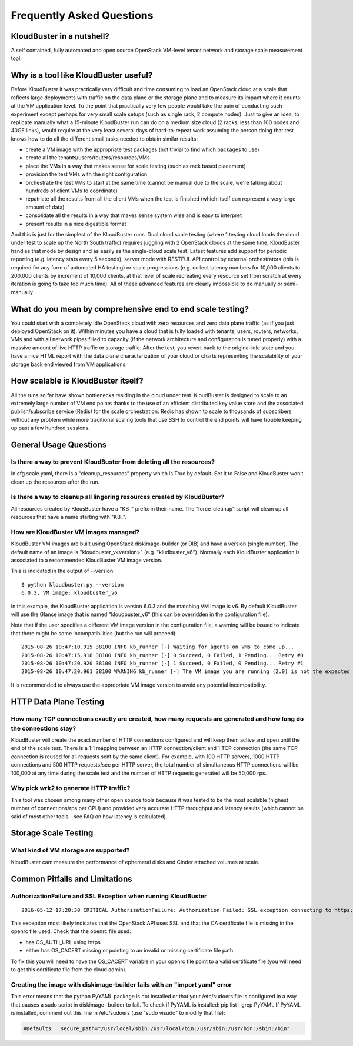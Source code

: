 ==========================
Frequently Asked Questions
==========================


KloudBuster in a nutshell?
--------------------------
 
A self contained, fully automated and open source OpenStack VM-level tenant
network and storage scale measurement tool.

Why is a tool like KloudBuster useful?
--------------------------------------

Before KloudBuster it was practically very difficult and time consuming to load
an OpenStack cloud at a scale that reflects large deployments with traffic on
the data plane or the storage plane and to measure its impact where it counts:
at the VM application level. To the point that practically very few people would
take the pain of conducting such experiment except perhaps for very small scale
setups (such as single rack, 2 compute nodes). Just to give an idea, to
replicate manually what a 15-minute KloudBuster run can do on a medium size
cloud (2 racks, less than 100 nodes and 40GE links), would require at the very
least several days of hard-to-repeat work assuming the person doing that test
knows how to do all the different small tasks needed to obtain similar results:

- create a VM image with the appropriate test packages (not trivial to find
  which packages to use)
- create all the tenants/users/routers/resources/VMs
- place the VMs in a way that makes sense for scale testing (such as rack based
  placement)
- provision the test VMs with the right configuration
- orchestrate the test VMs to start at the same time (cannot be manual due to 
  the scale, we're talking about hundreds of client VMs to coordinate)
- repatriate all the results from all the client VMs when the test is finished
  (which itself can represent a very large amount of data)
- consolidate all the results in a way that makes sense system wise and is easy 
  to interpret
- present results in a nice digestible format

And this is just for the simplest of the KloudBuster runs. Dual cloud scale
testing (where 1 testing cloud loads the cloud under test to scale up the North
South traffic) requires juggling with 2 OpenStack clouds at the same time,
KloudBuster handles that mode by design and as easily as the single-cloud scale
test. Latest features add support for periodic reporting (e.g. latency stats
every 5 seconds), server mode with RESTFUL API control by external orchestrators
(this is required for any form of automated HA testing) or scale progressions
(e.g. collect latency numbers for 10,000 clients to 200,000 clients by increment
of 10,000 clients, at that level of scale recreating every resource set from
scratch at every iteration is going to take too much time). All of these
advanced features are clearly impossible to do manually or semi-manually.

What do you mean by comprehensive end to end scale testing?
-----------------------------------------------------------
 
You could start with a completely idle OpenStack cloud with zero resources and
zero data plane traffic (as if you just deployed OpenStack on it). Within
minutes you have a cloud that is fully loaded with tenants, users, routers,
networks, VMs and with all network pipes filled to capacity (if the network
architecture and configuration is tuned properly) with a massive amount of live
HTTP traffic or storage traffic. After the test, you revert back to the original
idle state and you have a nice HTML report with the data plane characterization
of your cloud or charts representing the scalability of your storage back end
viewed from VM applications.


How scalable is KloudBuster itself?
-----------------------------------

All the runs so far have shown bottlenecks residing in the cloud under test.
KloudBuster is designed to scale to an extremely large number of VM end points
thanks to the use of an efficient distributed key value store and the associated
publish/subscribe service (Redis) for the scale orchestration. Redis has shown
to scale to thousands of subscribers without any problem while more traditional
scaling tools that use SSH to control the end points will have trouble keeping
up past a few hundred sessions.


General Usage Questions
-----------------------

Is there a way to prevent KloudBuster from deleting all the resources?
^^^^^^^^^^^^^^^^^^^^^^^^^^^^^^^^^^^^^^^^^^^^^^^^^^^^^^^^^^^^^^^^^^^^^^

In cfg.scale.yaml, there is a “cleanup_resources” property which is True by
default. Set it to False and KloudBuster won’t clean up the resources after the
run.
 
Is there a way to cleanup all lingering resources created by KloudBuster?
^^^^^^^^^^^^^^^^^^^^^^^^^^^^^^^^^^^^^^^^^^^^^^^^^^^^^^^^^^^^^^^^^^^^^^^^^

All resources created by KlousBuster have a "KB\_" prefix in their name. The
“force_cleanup” script will clean up all resources that have a name starting
with "KB\_".
 
How are KloudBuster VM images managed?
^^^^^^^^^^^^^^^^^^^^^^^^^^^^^^^^^^^^^^

KloudBuster VM images are built using OpenStack diskimage-builder (or DIB) and
have a version (single number). The default name of an image is
"kloudbuster_v<version>" (e.g. "kludbuster_v6"). Normally each KloudBuster
application is associated to a recommended KloudBuster VM image version.

This is indicated in the output of --version::

  $ python kloudbuster.py --version  
  6.0.3, VM image: kloudbuster_v6  
 
In this example, the KloudBuster application is version 6.0.3 and the matching
VM image is v6. By default KloudBuster will use the Glance image that is named
"kloudbuster_v6" (this can be overridden in the configuration file).
 
Note that if the user specifies a different VM image version in the
configuration file, a warning will be issued to indicate that there might be
some incompatibilities (but the run will proceed):

::

    2015-08-26 10:47:10.915 38100 INFO kb_runner [-] Waiting for agents on VMs to come up...  
    2015-08-26 10:47:15.918 38100 INFO kb_runner [-] 0 Succeed, 0 Failed, 1 Pending... Retry #0  
    2015-08-26 10:47:20.920 38100 INFO kb_runner [-] 1 Succeed, 0 Failed, 0 Pending... Retry #1  
    2015-08-26 10:47:20.961 38100 WARNING kb_runner [-] The VM image you are running (2.0) is not the expected version (6) this may cause some incompatibilities  
 
It is recommended to always use the appropriate VM image version to avoid any
potential incompatibility.

HTTP Data Plane Testing
-----------------------
 
How many TCP connections exactly are created, how many requests are generated and how long do the connections stay?
^^^^^^^^^^^^^^^^^^^^^^^^^^^^^^^^^^^^^^^^^^^^^^^^^^^^^^^^^^^^^^^^^^^^^^^^^^^^^^^^^^^^^^^^^^^^^^^^^^^^^^^^^^^^^^^^^^^

KloudBuster will create the exact number of HTTP connections configured and will
keep them active and open until the end of the scale test. There is a 1:1
mapping between an HTTP connection/client and 1 TCP connection (the same TCP
connection is reused for all requests sent by the same client). For example,
with 100 HTTP servers, 1000 HTTP connections and 500 HTTP requests/sec per HTTP
server, the total number of simultaneous HTTP connections will be 100,000 at any
time during the scale test and the number of HTTP requests generated will be
50,000 rps.
 
Why pick wrk2 to generate HTTP traffic?
^^^^^^^^^^^^^^^^^^^^^^^^^^^^^^^^^^^^^^^

This tool was chosen among many other open source tools because it was tested to
be the most scalable (highest number of connections/rps per CPU) and provided
very accurate HTTP throughput and latency results (which cannot be said of most
other tools - see FAQ on how latency is calculated).

Storage Scale Testing
---------------------

What kind of VM storage are supported?
^^^^^^^^^^^^^^^^^^^^^^^^^^^^^^^^^^^^^^

KloudBuster cam measure the performance of ephemeral disks and Cinder attached
volumes at scale.


Common Pitfalls and Limitations
-------------------------------

AuthorizationFailure and SSL Exception when running KloudBuster
^^^^^^^^^^^^^^^^^^^^^^^^^^^^^^^^^^^^^^^^^^^^^^^^^^^^^^^^^^^^^^^

::

  2016-05-12 17:20:30 CRITICAL AuthorizationFailure: Authorization Failed: SSL exception connecting to https://172.29.86.5:5000/v2.0/tokens: [SSL: CERTIFICATE_VERIFY_FAILED] certificate verify failed (_ssl.c:765)

This exception most likely indicates that the OpenStack API uses SSL and that
the CA certificate file is missing in the openrc file used. Check that the
openrc file used:

- has OS_AUTH_URL using https
- either has OS_CACERT missing or pointing to an invalid or missing certificate
  file path

To fix this you will need to have the OS_CACERT variable in your openrc file
point to a valid certificate file (you will need to get this certificate file
from the cloud admin).


Creating the image with diskimage-builder fails with an "import yaml" error
^^^^^^^^^^^^^^^^^^^^^^^^^^^^^^^^^^^^^^^^^^^^^^^^^^^^^^^^^^^^^^^^^^^^^^^^^^^

This error means that the python PyYAML package is not installed or that your
/etc/sudoers file is configured in a way that causes a sudo script in diskimage-
builder to fail. To check if PyYAML is installed: pip list  | grep PyYAML If
PyYAML is installed, comment out this  line in /etc/sudoers (use "sudo visudo"
to modify that file):

.. code-block:: bash

    #Defaults   secure_path="/usr/local/sbin:/usr/local/bin:/usr/sbin:/usr/bin:/sbin:/bin"   


